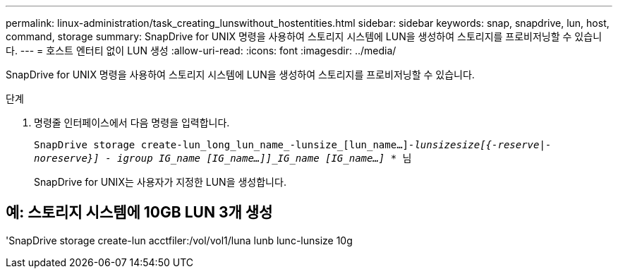 ---
permalink: linux-administration/task_creating_lunswithout_hostentities.html 
sidebar: sidebar 
keywords: snap, snapdrive, lun, host, command, storage 
summary: SnapDrive for UNIX 명령을 사용하여 스토리지 시스템에 LUN을 생성하여 스토리지를 프로비저닝할 수 있습니다. 
---
= 호스트 엔터티 없이 LUN 생성
:allow-uri-read: 
:icons: font
:imagesdir: ../media/


[role="lead"]
SnapDrive for UNIX 명령을 사용하여 스토리지 시스템에 LUN을 생성하여 스토리지를 프로비저닝할 수 있습니다.

.단계
. 명령줄 인터페이스에서 다음 명령을 입력합니다.
+
``SnapDrive storage create-lun_long_lun_name_-lunsize_[lun_name...]_-lunsize__size__[{-reserve|-noreserve}] - igroup IG_name [IG_name...]]_IG_name [IG_name...]_ * ``님

+
SnapDrive for UNIX는 사용자가 지정한 LUN을 생성합니다.





== 예: 스토리지 시스템에 10GB LUN 3개 생성

'SnapDrive storage create-lun acctfiler:/vol/vol1/luna lunb lunc-lunsize 10g
